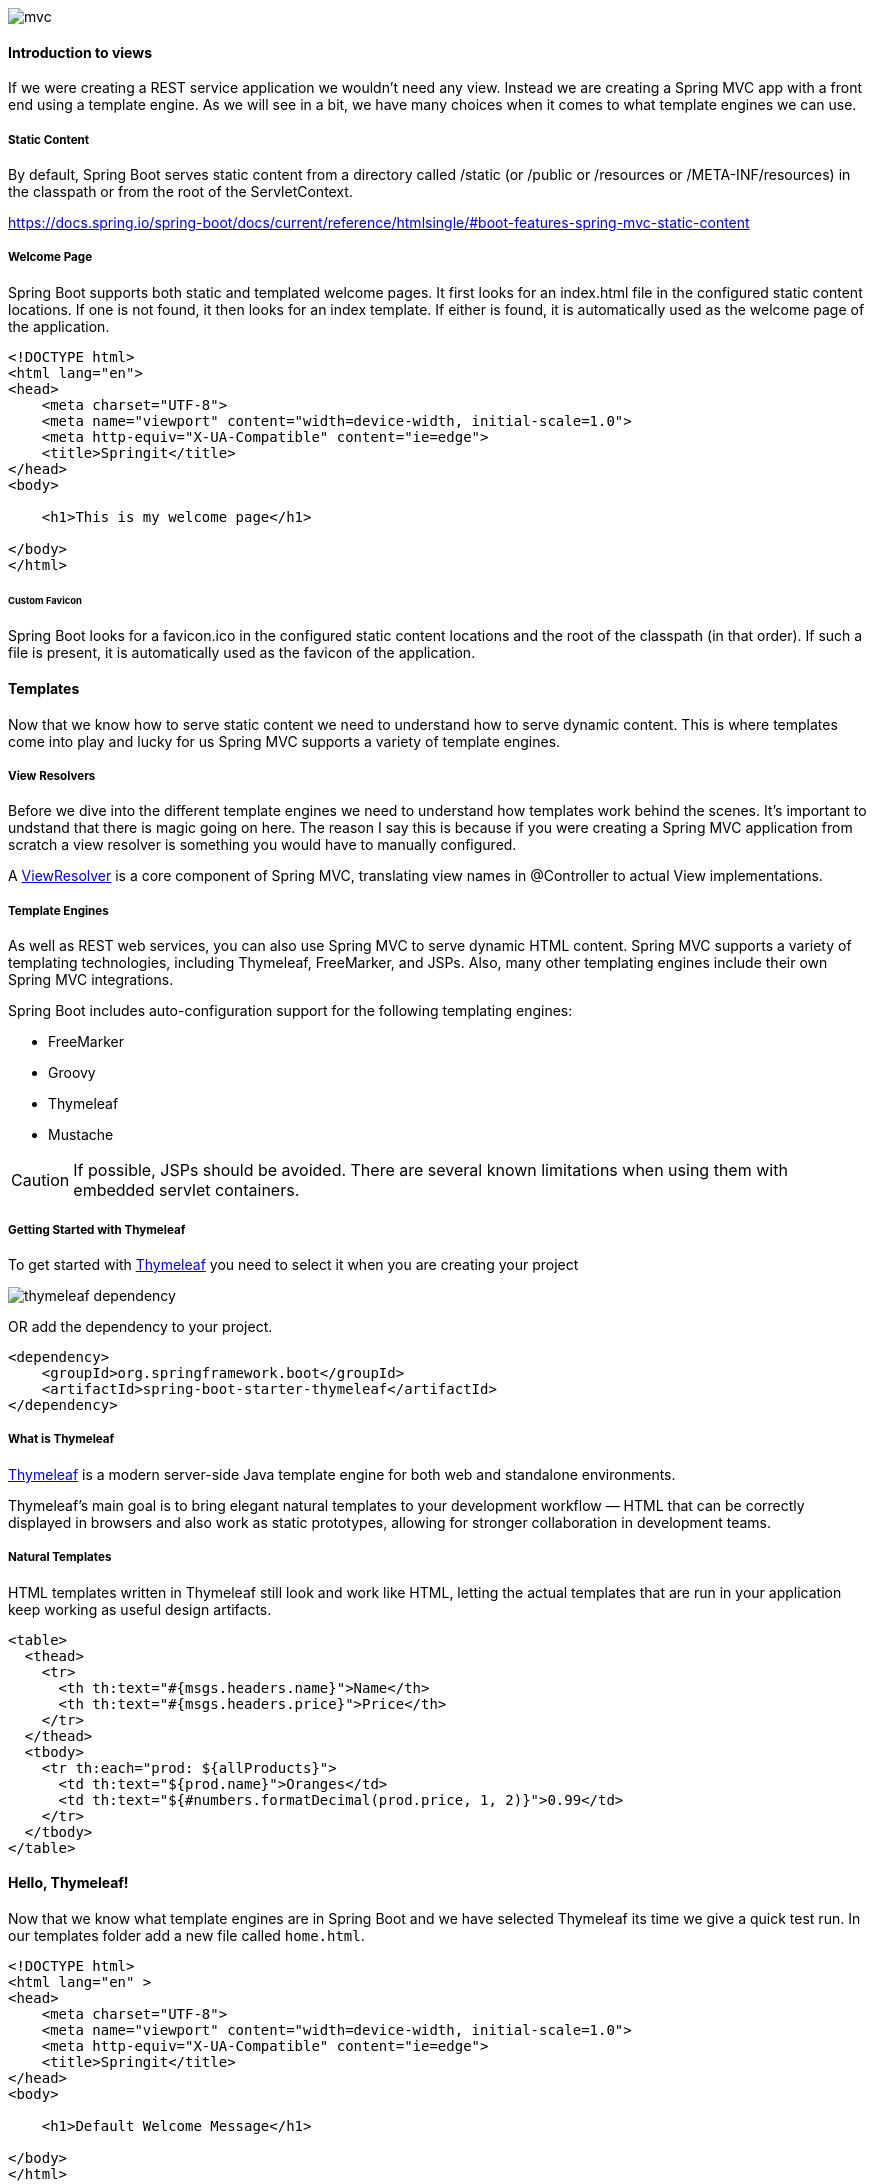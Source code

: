 
image::mvc.png[]

==== Introduction to views

If we were creating a REST service application we wouldn't need any view. Instead we are creating a Spring MVC app with a front end using a template engine. As we will see in a bit, we have many choices when it comes to what template engines we can use. 

===== Static Content 

By default, Spring Boot serves static content from a directory called /static (or /public or /resources or /META-INF/resources) in the classpath or from the root of the ServletContext.

https://docs.spring.io/spring-boot/docs/current/reference/htmlsingle/#boot-features-spring-mvc-static-content

===== Welcome Page

Spring Boot supports both static and templated welcome pages. It first looks for an index.html file in the configured static content locations. If one is not found, it then looks for an index template. If either is found, it is automatically used as the welcome page of the application.

```html
<!DOCTYPE html>
<html lang="en">
<head>
    <meta charset="UTF-8">
    <meta name="viewport" content="width=device-width, initial-scale=1.0">
    <meta http-equiv="X-UA-Compatible" content="ie=edge">
    <title>Springit</title>
</head>
<body>

    <h1>This is my welcome page</h1>

</body>
</html>
```

====== Custom Favicon

Spring Boot looks for a favicon.ico in the configured static content locations and the root of the classpath (in that order). If such a file is present, it is automatically used as the favicon of the application.

==== Templates

Now that we know how to serve static content we need to understand how to serve dynamic content. This is where templates come into play and lucky for us Spring MVC supports a variety of template engines. 

===== View Resolvers

Before we dive into the different template engines we need to understand how templates work behind the scenes. It's important to undstand that there is magic going on here. The reason I say this is because if you were creating a Spring MVC application from scratch a view resolver is something you would have to manually configured. 

A https://docs.spring.io/spring-boot/docs/current/reference/htmlsingle/#howto-customize-view-resolvers[ViewResolver] is a core component of Spring MVC, translating view names in @Controller to actual View implementations.

===== Template Engines

As well as REST web services, you can also use Spring MVC to serve dynamic HTML content. Spring MVC supports a variety of templating technologies, including Thymeleaf, FreeMarker, and JSPs. Also, many other templating engines include their own Spring MVC integrations.

Spring Boot includes auto-configuration support for the following templating engines:

* FreeMarker
* Groovy
* Thymeleaf
* Mustache

CAUTION: If possible, JSPs should be avoided. There are several known limitations when using them with embedded servlet containers.


===== Getting Started with Thymeleaf 

To get started with https://www.thymeleaf.org/[Thymeleaf] you need to select it when you are creating your project 

image::thymeleaf_dependency.png[]

OR add the dependency to your project.

```xml
<dependency>
    <groupId>org.springframework.boot</groupId>
    <artifactId>spring-boot-starter-thymeleaf</artifactId>
</dependency>
```

===== What is Thymeleaf

https://www.thymeleaf.org/[Thymeleaf] is a modern server-side Java template engine for both web and standalone environments.

Thymeleaf's main goal is to bring elegant natural templates to your development workflow — HTML that can be correctly displayed in browsers and also work as static prototypes, allowing for stronger collaboration in development teams.

===== Natural Templates

HTML templates written in Thymeleaf still look and work like HTML, letting the actual templates that are run in your application keep working as useful design artifacts.

```html
<table>
  <thead>
    <tr>
      <th th:text="#{msgs.headers.name}">Name</th>
      <th th:text="#{msgs.headers.price}">Price</th>
    </tr>
  </thead>
  <tbody>
    <tr th:each="prod: ${allProducts}">
      <td th:text="${prod.name}">Oranges</td>
      <td th:text="${#numbers.formatDecimal(prod.price, 1, 2)}">0.99</td>
    </tr>
  </tbody>
</table>
```

==== Hello, Thymeleaf!

Now that we know what template engines are in Spring Boot and we have selected Thymeleaf its time we give a quick test run. In our templates folder add a new file called `home.html`. 

```html
<!DOCTYPE html>
<html lang="en" >
<head>
    <meta charset="UTF-8">
    <meta name="viewport" content="width=device-width, initial-scale=1.0">
    <meta http-equiv="X-UA-Compatible" content="ie=edge">
    <title>Springit</title>
</head>
<body>

    <h1>Default Welcome Message</h1>

</body>
</html>
```

Now we are going to add an attribute called title to our model that will be returned to our view for us.

```java
@Controller
public class HomeController {

    @GetMapping("/home")
    public String home(Model model) {
        model.addAttribute("title","Hello, Thymeleaf!");
        return "home";
    }
}
```

Remember that Thymeleaf is a natural template engine that allows us to use valid HTML. If we wanted to display our title we can use a data attribute. 

```html
<h1 data-th-text="${title}">Default Welcome Message</h1>
```

This works but it also gets pretty verbose. If we add a namespace to our html file we can use a shorthand.

```html
<html lang="en" xmlns:th="http://www.thymeleaf.org">
```

Now instead of the data attribute we can just use th:

```html
<h1 th:text="${title}">Default Welcome Message</h1>
```

===== Thymeleaf Standard Dialects

The first thing you will notice is that this file is HTML5 that can be correctly displayed by any browser because it does not include any non-HTML tags (browsers ignore all attributes they don’t understand, like th:text).

https://www.thymeleaf.org/doc/articles/standarddialect5minutes.html 


===== Template Reloading

If you use Thymeleaf, set spring.thymeleaf.cache to false. See ThymeleafAutoConfiguration for other Thymeleaf customization options.


==== SpringIt Templates

I mentioned these towards the beginning of the course and it's finally time to use them. If you missed it earlier I created these so we wouldn't have to waste time designing some basic templates. The point of this course is to teach you all about Spring Boot, not design. If you haven't already downloaded them please do so now. 

https://github.com/cfaddict/springit-templates

We are going to copy all of the templates over to our static folder. 

===== What we are working on

TIP: Before we get started just a couple of notes before we get started with building out our templates.

* We are going to leave the voting mechanism (up vote/down vote) for a later section
* Because we haven't talked about Security yet we aren't going to work on any of the following in this section
    ** Login / Logout
    ** Register / Account
    ** username of who submitted the link
    ** Add Comment

==== Thymeleaf Layouts

In our templates, we will often want to include parts from other templates, parts like footers, headers, menus…

In order to do this, Thymeleaf needs us to define these parts, “fragments”, for inclusion, which can be done using the th:fragment attribute.

Say we want to add a head tag to all of our pages pages, we can do so by creating a fragment called head.

```html
<!DOCTYPE html>
<html lang="en" xmlns:th="http://www.thymeleaf.org">
<head th:fragment="head">
    <meta charset="utf-8">
    <meta name="viewport" content="width=device-width, initial-scale=1, shrink-to-fit=no">
    <meta name="description" content="">
    <meta name="author" content="">
    <title>Springit - Spring Boot Reddit Clone</title>
    <!-- Bootstrap core CSS -->
    <link rel="stylesheet" th:href="@{/libs/bootstrap/css/bootstrap.min.css}"/>
    <!-- Custom styles for this template -->
    <link rel="stylesheet" th:href="@{/css/springit.css}">
    <!-- Google Fonts -->
    <link rel="stylesheet" href="https://fonts.googleapis.com/css?family=Oswald|Roboto" >
    <!-- Font Awesome (for icons) -->
    <script defer src="https://use.fontawesome.com/releases/v5.0.8/js/all.js"></script>
</head>
<body>
```

But what if we wanted any page using this layout to pass in its own title. No problem, we can use variables in our fragments as well.

```html
<!DOCTYPE html>
<html lang="en" xmlns:th="http://www.thymeleaf.org">
<head th:fragment="head(title)">
    <title th:text="${title}">Springit - Spring Boot Reddit Clone</title>
</head>
<body>
```

And then in a page using the head fragment we could do this.

```html
<!DOCTYPE html>
<html lang="en" xmlns:th="http://www.thymeleaf.org">
<head th:replace="~{layouts/main_layout :: head(title = 'My Unique Title Goes here!')}">
</head>
<body>
```

There is a bunch we can do with this template approach. I would encourage you to read up on it before we moved forward. 

https://www.thymeleaf.org/doc/tutorials/3.0/usingthymeleaf.html#template-layout 

We are going to build a layout page that our templates can use. Create a new folder under templates called layouts and create a main_layout.html. 

```html
<!DOCTYPE html>
<html lang="en" xmlns:th="http://www.thymeleaf.org">
<head th:fragment="head(title)">
    <meta charset="utf-8">
    <meta name="viewport" content="width=device-width, initial-scale=1, shrink-to-fit=no">
    <meta name="description" content="">
    <meta name="author" content="">
    <title th:text="${title}">Springit - Spring Boot Reddit Clone</title>
    <!-- Bootstrap core CSS -->
    <link rel="stylesheet" th:href="@{/libs/bootstrap/css/bootstrap.min.css}"/>
    <!-- Custom styles for this template -->
    <link rel="stylesheet" th:href="@{/css/springit.css}">
    <!-- Google Fonts -->
    <link rel="stylesheet" href="https://fonts.googleapis.com/css?family=Oswald|Roboto" >
    <!-- Font Awesome (for icons) -->
    <script defer src="https://use.fontawesome.com/releases/v5.0.8/js/all.js"></script>
</head>
<body>

    <!-- Navigation -->
    <nav class="navbar navbar-expand-lg navbar-dark bg-spring fixed-top" th:fragment="navigation">
        <div class="container">
            <a class="navbar-brand" href="/">
                <i class="fa fa-leaf" aria-hidden="true"></i>
                SPRINGIT
            </a>
            <button class="navbar-toggler" type="button" data-toggle="collapse" data-target="#navbarResponsive" aria-controls="navbarResponsive"
                    aria-expanded="false" aria-label="Toggle navigation">
                <span class="navbar-toggler-icon"></span>
            </button>
            <div class="collapse navbar-collapse" id="navbarResponsive">
                <ul class="navbar-nav ml-auto">
                    <li class="nav-item active">
                        <a class="nav-link" href="/">
                            <i class="fas fa-home" aria-hidden="true"></i> Home
                        </a>
                    </li>

                    <!-- if user is signed in -->
                    <li class="nav-item">
                        <a class="nav-link" th:href="@{/link/submit}">
                            <i class="fa fa-link" aria-hidden="true"></i> Submit Link</a>
                    </li>
                    <li class="nav-item">
                        <a class="nav-link" href="../auth/profile.html">
                            <i class="fa fa-user" aria-hidden="true"></i> Account</a>
                    </li>
                    <li class="nav-item">
                        <a class="nav-link" href="#">
                            <i class="fa fa-sign-out-alt" aria-hidden="true"></i> Sign Out</a>
                    </li>

                    <!-- if user is not signed in -->
                    <li class="nav-item">
                        <a class="nav-link" href=../auth/login.html>
                            <i class="fa fa-sign-in-alt" aria-hidden="true"></i> Sign In</a>
                    </li>
                    <li class="nav-item">
                        <a class="nav-link" href="../auth/register.html">
                            <i class="fa fa-user-plus" aria-hidden="true"></i> Register</a>
                    </li>
                </ul>
            </div>
        </div>
    </nav>

    <div class="jumbotron jumbotron-fluid" th:fragment="jumbotron">
        <div class="container" align="center">
            <h2 class="display-4">Spring Boot Reddit Clone</h2>
            <p class="lead">This is a reddit clone built using <a href="#">Spring Boot 2</a>, <a href="#"></a>Spring Framework 5</a> & so many other great projects! If you would like to learn how to build this
                application you can check out my course, <a href="#">Getting Started with Spring Boot 2</a>.</p>
            <a href="http://www.github.com/cfaddict/springit" class="btn btn-success" target="_blank"><i class="fab fa-github"></i>  Github Repo</a>
            <a href="https://therealdanvega.teachable.com/p/spring-boot-2" class="btn btn-success" target="_blank"><i class="fas fa-graduation-cap"></i> Spring Boot 2 Course</a>
        </div>
    </div>

    <div class="container" th:fragment="content">
        <p>This is your main content</p>
    </div>

</body>
</html>
```

I like to create a new file in this folder as well called new_page.html. This is what a basic starter page will look like.

```html
<!DOCTYPE html>
<html lang="en" xmlns:th="http://www.thymeleaf.org">
<head th:replace="~{layouts/main_layout :: head(title = 'Springit - Spring Boot Reddit Clone')}">
</head>
<body>
<nav th:replace="~{layouts/main_layout :: nav}"></nav>
<div th:replace="~{layouts/main_layout :: jumbotron}"></div>
<div th:replace="~{layouts/main_layout :: content}">
    <p>This is my content</p>
</div>
</body>
</html>
```

==== Building our Link List Page

Now that we have our layout it's time to build our first page, our list of links. Before we get started it would be a good idea to have a list of links in our database. I went over to one of my favorite sub reddits https://www.reddit.com/r/springboot[/r/springboot] and just grabbed 11 items for testing. 

To do so I am going to move them into our database loader and remove the bean from the main application class. 

```java
@Component
public class DatabaseLoader implements CommandLineRunner {

    private LinkRepository linkRepository;
    private CommentRepository commentRepository;

    public DatabaseLoader(LinkRepository linkRepository, CommentRepository commentRepository) {
        this.linkRepository = linkRepository;
        this.commentRepository = commentRepository;
    }

    @Override
    public void run(String... args) {
        Map<String,String> links = new HashMap<>();
        links.put("Securing Spring Boot APIs and SPAs with OAuth 2.0","https://auth0.com/blog/securing-spring-boot-apis-and-spas-with-oauth2/?utm_source=reddit&utm_medium=sc&utm_campaign=springboot_spa_securing");
        links.put("Easy way to detect Device in Java Web Application using Spring Mobile - Source code to download from GitHub","https://www.opencodez.com/java/device-detection-using-spring-mobile.htm");
        links.put("Tutorial series about building microservices with SpringBoot (with Netflix OSS)","https://medium.com/@marcus.eisele/implementing-a-microservice-architecture-with-spring-boot-intro-cdb6ad16806c");
        links.put("Detailed steps to send encrypted email using Java / Spring Boot - Source code to download from GitHub","https://www.opencodez.com/java/send-encrypted-email-using-java.htm");
        links.put("Build a Secure Progressive Web App With Spring Boot and React","https://dzone.com/articles/build-a-secure-progressive-web-app-with-spring-boo");
        links.put("Building Your First Spring Boot Web Application - DZone Java","https://dzone.com/articles/building-your-first-spring-boot-web-application-ex");
        links.put("Building Microservices with Spring Boot Fat (Uber) Jar","https://jelastic.com/blog/building-microservices-with-spring-boot-fat-uber-jar/");
        links.put("Spring Cloud GCP 1.0 Released","https://cloud.google.com/blog/products/gcp/calling-java-developers-spring-cloud-gcp-1-0-is-now-generally-available");
        links.put("Simplest way to Upload and Download Files in Java with Spring Boot - Code to download from Github","https://www.opencodez.com/uncategorized/file-upload-and-download-in-java-spring-boot.htm");
        links.put("Add Social Login to Your Spring Boot 2.0 app","https://developer.okta.com/blog/2018/07/24/social-spring-boot");
        links.put("File download example using Spring REST Controller","https://www.jeejava.com/file-download-example-using-spring-rest-controller/");

        links.forEach((k,v) -> {
            linkRepository.save(new Link(k,v));
            // we will do something with comments later
        });

        long linkCount = linkRepository.count();
        System.out.println("Number of links in the database: " + linkCount );
    }
}
```

===== Pretty Time

When we display time I don't want to just display the creation date. I want to display something like

* moments ago
* 10 minutes ago
* 1 hour ago
* 7 hours ago
* 1 day ago
* 10 days ago
* 1 year ago

To accomplish this we are going to include a neat little library called http://www.ocpsoft.org/prettytime/[Pretty Time].

```
<dependency>
    <groupId>org.ocpsoft.prettytime</groupId>
    <artifactId>prettytime</artifactId>
    <version>4.0.1.Final</version>
</dependency>
```

====== Link Domain Class

These are a few helper methods if you get stuck.

```java
public String getDomainName() throws URISyntaxException {
    URI uri = new URI(this.url);
    String domain = uri.getHost();
    return domain.startsWith("www.") ? domain.substring(4) : domain;
}

public String getPrettyTime() {
    PrettyTime pt = BeanUtil.getBean(PrettyTime.class);
    return pt.format(convertToDateViaInstant(getCreationDate()));
}

private Date convertToDateViaInstant(LocalDateTime dateToConvert) {
    return java.util.Date.from(dateToConvert.atZone(ZoneId.systemDefault()).toInstant());
}
```

Autowiring Beans into classes not managed by Spring

https://dzone.com/articles/autowiring-spring-beans-into-classes-not-managed-by-spring


```java
package com.vega.springit.service;

import org.springframework.beans.BeansException;
import org.springframework.context.ApplicationContext;
import org.springframework.context.ApplicationContextAware;
import org.springframework.stereotype.Service;

@Service
public class BeanUtil implements ApplicationContextAware {

    private static ApplicationContext context;

    @Override
    public void setApplicationContext(ApplicationContext applicationContext) throws BeansException {
        context = applicationContext;
    }

    public static <T> T getBean(Class<T> beanClass) {
        return context.getBean(beanClass);
    }
}
```

This is what our link list page should look like:

```html
<!DOCTYPE html>
<html lang="en" xmlns:th="http://www.thymeleaf.org">
<head th:replace="~{layouts/main_layout :: head(title='Springit - Spring Boot Reddit Clone')}">
</head>
<body>
    <nav th:replace="~{layouts/main_layout :: nav}"></nav>
    <div th:replace="~{layouts/main_layout :: jumbotron}"></div>

    <div class="container" th:fragment="content">

        <!-- links -->
        <div class="row link" th:each="link : ${links}">
            <div class="col-1">
                <div><a href="#" class="upvote"><i class="fas fa-arrow-up"></i></a></div>
                <div><span class="votecount">3</span></div>
                <div><a href="#" class="downvote"><i class="fas fa-arrow-down"></i></a></div>
            </div>
            <div class="col-11">
                <p class="title">
                    <a class="title " th:href="@{'/link/' + ${link.id}}" th:text="${link.title}">
                        Title Goes Here
                    </a>
                    <span class="domain">(<a th:href="${link.url}" th:text="${link.getDomainName()}">therealdanvega.com</a>)</span>
                </p>
                <p class="tagline ">submitted
                    <!--<time title="Sat Mar 10 06:26:36 2018 UTC" datetime="2018-03-10T06:26:36+00:00" class="live-timestamp">2 hours ago</time> by-->
                    <time th:title="${link.getCreationDate()}" th:datetime="${link.getCreationDate()}" class="live-timestamp" th:text="${link.getPrettyTime()}">1 hour(s)</time> by
                    <a href="/" class="author">therealdanvega</a>
                </p>
                <p>
                    <a th:href="@{'/link/' + ${link.id} + '#comments'}" class="comments" th:text="|${link.getComments().size()} comments|"><i class="fas fa-comments"></i> 0 comments</a>
                    <a href="/" class="share"><i class="fas fa-share-square"></i> share</a>
                </p>
            </div>
        </div>

    </div>

</body>
</html>
```

==== Building our Link View Page

We already have a working list page and now we need to create a vew page for each link. We will start out by creating a new `@GetMapping` in our `LinkController`.

```java
    @GetMapping("/link/{id}")
    public String read(@PathVariable Long id, Model model) {
        return "link/view";
    }
```

And we will create a new view page. I did this by renaming link to view and using our layout fragments.

```html
<!DOCTYPE html>
<html lang="en" xmlns:th="http://www.thymeleaf.org">
<head th:replace="~{layouts/main_layout :: head(title = 'Springit - Spring Boot Reddit Clone')}">
</head>
<body>

    <nav th:replace="~{layouts/main_layout :: nav}"></nav>
    <div th:replace="~{layouts/main_layout :: jumbotron}"></div>

    <div class="container">

        <!-- link -->
        <div class="row link">
            <div class="col-1">
                <div><a href="#" class="upvote"><i class="fas fa-arrow-up"></i></a></div>
                <div><span class="votecount">3</span></div>
                <div><a href="#" class="downvote"><i class="fas fa-arrow-down"></i></a></div>
            </div>
            <div class="col-11">
                <p class="title">
                    <a class="title " href="http://therealdanvega.com/blog/2018/03/01/what-is-new-spring-boot-2">
                        What's new in Spring Boot 2?
                    </a>
                    <span class="domain">(<a href="http://therealdanvega.com">therealdanvega.com</a>)</span>
                </p>
                <p class="tagline ">submitted
                    <time title="Sat Mar 10 06:26:36 2018 UTC" datetime="2018-03-10T06:26:36+00:00" class="live-timestamp">2 hours ago</time> by
                    <a href="https://www.reddit.com/user/therealdanvega" class="author">therealdanvega</a>
                    <span class="userattrs"></span>
                </p>
                <p>
                    <a href="#" class="comments"><i class="fas fa-comments"></i> 8 comments</a>
                    <a href="#" class="share"><i class="fas fa-share-square"></i> share</a>
                </p>
            </div>
        </div>

        <!-- link comments -->
        <div id="comments" class="comments">
            <div class="row header">
                <div class="col-1">&nbsp;</div>
                <div class="col-11 title">
                    all 21 comments
                </div>
            </div>
            <div class="row addcomment">
                <div class="col-1">&nbsp;</div>
                <div class="col-11">
                    <div class="form-group">
                        <textarea class="form-control" id="comment" rows="3"></textarea>
                    </div>
                    <button type="submit" class="btn btn-primary">Add Comment</button>
                </div>
            </div>
            <!-- single comment -->
            <div class="row comment">
                <div class="col-1">&nbsp;</div>
                <div class="col-11">
                    <span><a href="#"><i class="far fa-user"></i> therealdanvega</a></span>
                    <span><i class="far fa-clock"></i> 4 hours ago</span>
                    <p class="body">It’s one thing I never care about, new releases of maven. Yet I do for most other things.. I really should take a look at any features released in the last while! Pull my dependencies, run my tests and upload to nexus. I don’t care for much else, I wonder what if any I’m missing.</p>
                    <a href="#" class="permalink"><i class="fas fa-link"></i> permalink</a>
                    <a href="#" class="like"><i class="far fa-thumbs-up"></i> Like</a>
                </div>
            </div>

        </div>

    </div>

</body>
</html>
```

We need to get an instance of a link based on the id in the url. What happens if that id is something random though like 999? This is why Spring Data wants to return us an Optional by default. In this case we don't need to do any null checking, we can simply ask the optional if a link is present. If it is we will send it down to our view page, if not we can redirect to our list page. 

```java
    @GetMapping("/link/{id}")
    public String read(@PathVariable Long id,Model model) {
        Optional<Link> link = linkRepository.findById(id);
        if( link.isPresent() ) {
            model.addAttribute("link",link.get());
            model.addAttribute("success", model.containsAttribute("success"));
            return "link/view";
        } else {
            return "redirect:/";
        }
    }
```

==== Building our Submit Page

We need to be able to add a new link to our database through the UI. To do so we are going to add a form that allows anyone to enter a title and a URL and submit it. When the submission happens we will perform some validation and if it passes, we will save that link to the database. After the link has been saved we will set a flash attribute and send the user to the view page for that link. 

For this to work we are going to need 2 different handler methods in our controller, one to show the page and one to handle the submission. I am also going to add a logger to our page so I can add some logging information in our methods. 

```java
private static final Logger logger = LoggerFactory.getLogger(LinkController.class);
```

```java
    @GetMapping("/link/submit")
    public String newLinkForm(Model model) {
        model.addAttribute("link",new Link());
        return "link/submit";
    }

    @PostMapping("/link/submit")
    public String createLink(@Valid Link link, BindingResult bindingResult, Model model, RedirectAttributes redirectAttributes) {
        return "link/submit";
    }
```

This is what our submit page is going to look like. The key part to this page is the `th:object=""` expression. To learn more about Expressions on selections (asterisk syntax) https://www.thymeleaf.org/doc/tutorials/3.0/usingthymeleaf.html#expressions-on-selections-asterisk-syntax[click here]. 

```html
<!DOCTYPE html>
<html lang="en" xmlns:th="http://www.thymeleaf.org">
<head th:replace="~{layouts/main_layout :: head(title='Springit - Spring Boot Reddit Clone')}">
</head>
<body>

    <nav th:replace="~{layouts/main_layout :: nav}"></nav>
    <div th:replace="~{layouts/main_layout :: jumbotron}"></div>

    <div class="container">

        <div class="row">
            <div class="col-md-3"></div>
            <div class="col-md-6">
                <h4>Submit Link</h4>
                <br/>
                <form id="frmAddLink" method="POST" th:action="@{/link/submit}" th:object="${link}">
                    <div class="form-group">
                        <label for="title">Title</label>
                        <input type="text"
                               class="form-control"
                               id="title"
                               placeholder="Enter Title"
                               required="required"
                               th:field="*{title}">
                        <small th:errors="*{title}" style="color:red;"></small>
                    </div>
                    <div class="form-group">
                        <label for="url">URL</label>
                        <input type="url" class="form-control" id="url" placeholder="URL" required="required"
                               th:field="*{url}">
                        <small th:errors="*{url}" style="color:red;"></small>
                    </div>
                    <button type="submit" class="btn btn-primary">Submit</button>
                </form>
            </div>
            <div class="col-md-3"></div>
        </div>

    </div>

</body>

</html>
```

===== Validation 

We perform validation by adding validation rules to our entity objects. We can use rules like 

* @NotNull
* @NotEmpty
* @URL

There are so many validation rules and these are a part of the https://docs.jboss.org/hibernate/validator/5.1/api/org/hibernate/validator/constraints/package-summary.html[Hibernate Validation Library]. 

===== Link Controller Methods Completed

If we want to we can add a nice success message to our view page

```html
<div class="alert alert-success" role="alert" th:if="${success}">
    Your new link was created!
</div>
```

This is what the final controller methods look like. 

```java
@GetMapping("/link/submit")
public String newLinkForm(Model model) {
    model.addAttribute("link",new Link());
    return "link/submit";
}

@PostMapping("/link/submit")
public String createLink(@Valid Link link, BindingResult bindingResult, Model model, RedirectAttributes redirectAttributes) {
    if( bindingResult.hasErrors() ) {
        logger.info("Validation errors were found while submitting a new link.");
        model.addAttribute("link",link);
        return "link/submit";
    } else {
        // save our link
        linkRepository.save(link);
        logger.info("New Link was saved successfully.");
        redirectAttributes
                .addAttribute("id", link.getId())
                .addFlashAttribute("success",true);
        return "redirect:/link/{id}";
    }
}
```


